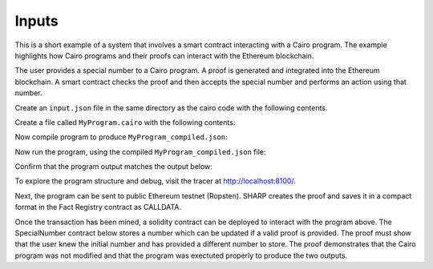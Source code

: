Inputs
------

This is a short example of a system that involves a smart contract interacting
with a Cairo program. The example highlights how Cairo programs and their proofs
can interact with the Ethereum blockchain.

The user provides a special number to a Cairo program. A proof is generated and
integrated into the Ethereum blockchain. A smart contract checks the proof and
then accepts the special number and performs an action using that number.

Create an ``input.json`` file in the same directory as the cairo code with the following contents.

.. tested-code:: json example_variables_input

    {
        "current_number": 300,
        "special_number": 556
    }

Create a file called ``MyProgram.cairo`` with the following contents:

.. tested-code:: cairo example_variables_code

    %builtins output
    from starkware.cairo.common.serialize import serialize_word

    func main{output_ptr : felt*}():
        alloc_locals
        local original_number : felt  # A local variable (a felt/integer)
        local a_special_number : felt
        # A hint
        %{
            # Python code that processes the .json file
            num = program_input['current_number']
            ids.original_number = num
            new_num = program_input['special_number']
            ids.a_special_number = new_num
        %}
        serialize_word(original_number)  # Produce number as an output
        serialize_word(a_special_number)  # Produce number as an output
        return ()
    end

Now compile program to produce ``MyProgram_compiled.json``:

.. tested-code:: none example_variables_compile

    cairo-compile MyProgram --output='MyProgram_compiled.json'

Now run the program, using the compiled ``MyProgram_compiled.json`` file:

.. tested-code:: none example_variables_run

    cairo-run \
    --program=MyProgram_compiled.json --print_output \
    --print_info --relocate_prints --tracer

Confirm that the program output matches the output below:

.. tested-code:: none example_variables_output0

    300
    556

To explore the program structure and debug, visit the tracer at http://localhost:8100/.

Next, the program can be sent to public Ethereum testnet (Ropsten). SHARP
creates the proof and saves it in a compact format in the Fact Registry contract as CALLDATA.

.. tested-code:: none example_variables_sharp

    cairo-sharp submit --source MyProgram.cairo \
    --program_input input.json

Once the transaction has been mined, a solidity contract can be deployed to interact with
the program above. The SpecialNumber contract below stores a number which can be updated
if a valid proof is provided. The proof must show that the user knew the initial number and
has provided a different number to store. The proof demonstrates that the Cairo program was not
modified and that the program was exectuted properly to produce the two outputs.

.. tested-code:: none special_number_solidity

    pragma solidity ^0.5.2;

    contract IFactRegistry {
        /*
        Returns true if the given fact was previously registered in the contract.
        */
        function isValid(bytes32 fact)
            external view
            returns(bool);
    }

    contract SpecialNumber {

        // The current special number
        uint256 currentNumber_;

        // The Cairo program hash.
        uint256 cairoProgramHash_;

        // The Cairo verifier.
        IFactRegistry cairoVerifier_;

        constructor(
            uint256 cairoProgramHash,
            address cairoVerifier,
            uint256 initialNumber)
            public
        {
            currentNumber_ = initialNumber;
            cairoProgramHash_ = cairoProgramHash;
            cairoVerifier_ = IFactRegistry(cairoVerifier);
        }

        function updateNumber(uint256[] memory programOutput)
            public
        {
            // Ensure that a corresponding proof was verified.
            bytes32 outputHash = keccak256(abi.encodePacked(programOutput));
            bytes32 fact = keccak256(abi.encodePacked(cairoProgramHash_, outputHash));
            require(cairoVerifier_.isValid(fact), "MISSING_CAIRO_PROOF");

            // Ensure the output consistency with current system state.
            require(programOutput.length == 2, "INVALID_PROGRAM_OUTPUT");
            require(currentNumber_ == programOutput[0], "NEED_TO_PROVIDE_ORIGINAL_NUMBER");
            require(currentNumber_ != programOutput[1], "NEED_TO_PROVIDE_DIFFERENT_NUMBER");

            // Update the stored number to the one provided by the user.
            currentNumber_ = programOutput[1];
        }
    }

.. test::

    import os
    import sys
    import subprocess
    import tempfile

    with tempfile.TemporaryDirectory() as tmpdir:
        # Define a virtual environment for running both cairo-compile and cairo-run.
        site_dir = os.path.abspath(os.path.join(os.path.dirname(sys.executable), '..')) + '-site'
        path = os.path.join(site_dir, 'starkware/cairo/lang/scripts') + ':' + os.environ['PATH']
        env = {'PATH': path}

        open(os.path.join(tmpdir, 'MyProgram.cairo'), 'w').write(codes['example_variables_code'])
        open(os.path.join(tmpdir, 'input.json'), 'w').write(codes['example_variables_input'])
        output = subprocess.check_output(
            'cairo-compile MyProgram.cairo --output MyProgram_compiled.json\n'
            'cairo-run --program=MyProgram_compiled.json --print_output '
            '--program_input=input.json --layout=small',
            shell=True, cwd=tmpdir, env=env).decode('utf8').replace('Program output:','')

        actual_output_lines = [line.strip() for line in output.splitlines() if line.strip()]
        expected_output = '\n'.join([codes[f'example_variables_output{i}'] for i in range(1)])
        expected_output_lines = [
            line.strip() for line in expected_output.splitlines() if line.strip()
        ]

        assert actual_output_lines == expected_output_lines
